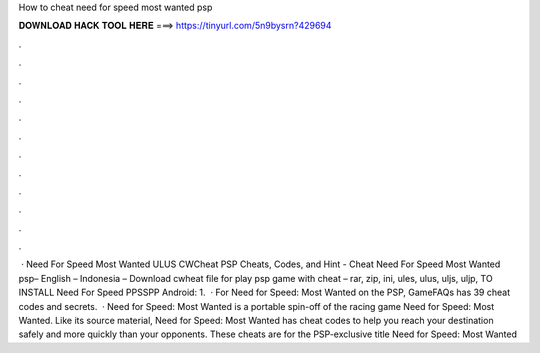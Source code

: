 How to cheat need for speed most wanted psp

𝐃𝐎𝐖𝐍𝐋𝐎𝐀𝐃 𝐇𝐀𝐂𝐊 𝐓𝐎𝐎𝐋 𝐇𝐄𝐑𝐄 ===> https://tinyurl.com/5n9bysrn?429694

.

.

.

.

.

.

.

.

.

.

.

.

 · Need For Speed Most Wanted ULUS CWCheat PSP Cheats, Codes, and Hint - Cheat Need For Speed Most Wanted psp– English – Indonesia – Download cwheat file for play psp game with cheat – rar, zip, ini, ules, ulus, uljs, uljp,  TO INSTALL Need For Speed PPSSPP Android: 1.  · For Need for Speed: Most Wanted on the PSP, GameFAQs has 39 cheat codes and secrets.  · Need for Speed: Most Wanted is a portable spin-off of the racing game Need for Speed: Most Wanted. Like its source material, Need for Speed: Most Wanted has cheat codes to help you reach your destination safely and more quickly than your opponents. These cheats are for the PSP-exclusive title Need for Speed: Most Wanted 